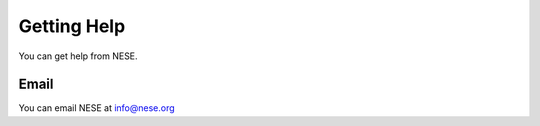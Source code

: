 ************
Getting Help
************

You can get help from NESE.

Email
=====

You can email NESE at info@nese.org


